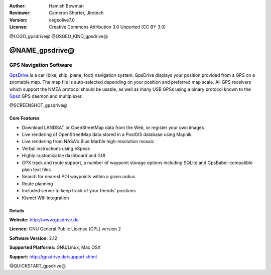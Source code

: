 :Author: Hamish Bowman
:Reviewer: Cameron Shorter, Jirotech
:Version: osgeolive7.0
:License: Creative Commons Attribution 3.0 Unported  (CC BY 3.0)

@LOGO_gpsdrive@
@OSGEO_KIND_gpsdrive@

@NAME_gpsdrive@
================================================================================

GPS Navigation Software 
~~~~~~~~~~~~~~~~~~~~~~~~~~~~~~~~~~~~~~~~~~~~~~~~~~~~~~~~~~~~~~~~~~~~~~~~~~~~~~~~

`GpsDrive <http://www.gpsdrive.de>`_ is a car (bike, ship, plane, foot)
navigation system. GpsDrive displays your position provided from a GPS
on a zoomable map. The map file is auto-selected depending on your position
and preferred map scale.  All GPS receivers which support the NMEA protocol
should be usable, as well as many USB GPSs using a binary protocol known to
the `Gpsd <http://gpsd.berlios.de>`_ GPS daemon and multiplexer.

@SCREENSHOT_gpsdrive@

Core Features
--------------------------------------------------------------------------------

.. image:: /images/projects/gpsdrive/gpsdrive-cyclemap.png
  :scale: 50 %
  :alt: screenshot
  :align: right

* Download LANDSAT or OpenStreetMap data from the Web, or register your own images
* Live rendering of OpenStreetMap data stored in a PostGIS database using Mapnik
* Live rendering from NASA's Blue Marble high-resolution mosaic
* Verbal instructions using eSpeak
* Highly customizable dashboard and GUI
* GPX track and route support, a number of waypoint storage options including
  SQLite and GpsBabel-compatible plain text files
* Search for nearest POI waypoints within a given radius
* Route planning
* Included server to keep track of your friends' positions
* Kismet Wifi integration

Details
--------------------------------------------------------------------------------

**Website:** http://www.gpsdrive.de

**Licence:** GNU General Public License (GPL) version 2

**Software Version:** 2.12

**Supported Platforms:** GNU/Linux, Mac OSX

**Support:** http://gpsdrive.de/support.shtml

@QUICKSTART_gpsdrive@



